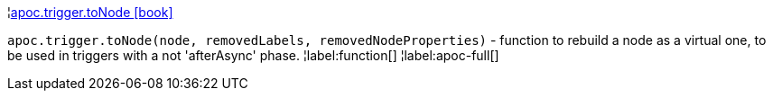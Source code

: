 ¦xref::overview/apoc.trigger/apoc.trigger.toNode.adoc[apoc.trigger.toNode icon:book[]] +

`apoc.trigger.toNode(node, removedLabels, removedNodeProperties)` - function to rebuild a node as a virtual one, to be used in triggers with a not 'afterAsync' phase.
¦label:function[]
¦label:apoc-full[]
